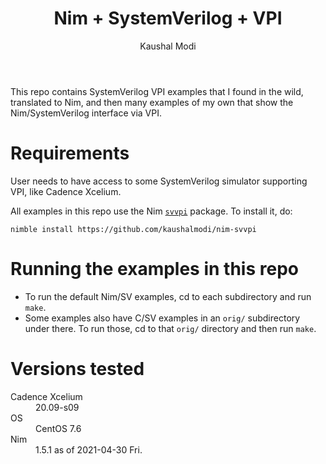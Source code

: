 #+title: Nim + SystemVerilog + VPI
#+author: Kaushal Modi

This repo contains SystemVerilog VPI examples that I found in the
wild, translated to Nim, and then many examples of my own that show
the Nim/SystemVerilog interface via VPI.

* Requirements
User needs to have access to some SystemVerilog simulator supporting
VPI, like Cadence Xcelium.

All examples in this repo use the Nim [[https://github.com/kaushalmodi/nim-svvpi][~svvpi~]] package. To install it,
do:
#+begin_example
nimble install https://github.com/kaushalmodi/nim-svvpi
#+end_example
* Running the examples in this repo
- To run the default Nim/SV examples, cd to each subdirectory and run ~make~.
- Some examples also have C/SV examples in an ~orig/~ subdirectory
  under there. To run those, cd to that ~orig/~ directory and then run
  ~make~.
* Versions tested
- Cadence Xcelium :: 20.09-s09
- OS :: CentOS 7.6
- Nim :: 1.5.1 as of 2021-04-30 Fri.
